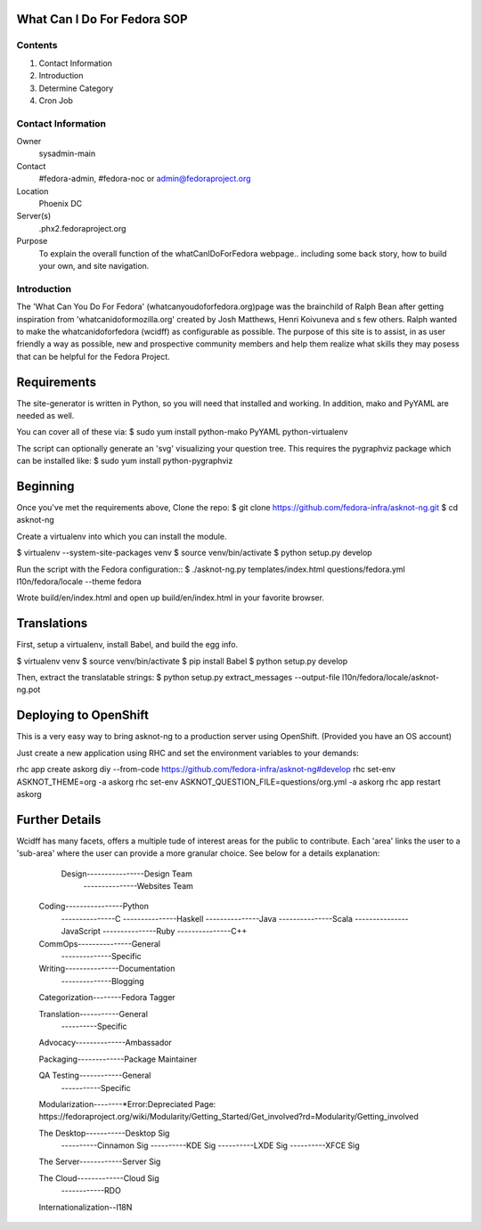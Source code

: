 .. title: WhatCanIDoForFedora.org SOP
.. slug: wcidff.org
.. date: 2017-03-23
.. taxonomy: Contributors/Infrastructure

============================
What Can I Do For Fedora SOP
============================

Contents
========

1. Contact Information
2. Introduction
3. Determine Category
4. Cron Job

Contact Information
===================

Owner
	sysadmin-main
Contact
	#fedora-admin, #fedora-noc or admin@fedoraproject.org	
Location
	Phoenix DC
Server(s)
	.phx2.fedoraproject.org
Purpose
	To explain the overall function of the whatCanIDoForFedora webpage.. including some back story, how to build your own, and site navigation.

Introduction
============

The 'What Can You Do For Fedora' (whatcanyoudoforfedora.org)page was the brainchild of Ralph Bean after getting inspiration from 'whatcanidoformozilla.org' created by Josh Matthews, Henri Koivuneva and s few others.  Ralph wanted to make the whatcanidoforfedora (wcidff) as configurable as possible.  The purpose of this site is to assist, in as user friendly a way as possible, new and prospective community members and help them realize what skills they may posess that can be helpful for the Fedora Project.

============
Requirements
============

The site-generator is written in Python, so you will need that installed and working. In addition, mako and PyYAML are needed as well.

You can cover all of these via:
$ sudo yum install python-mako PyYAML python-virtualenv

The script can optionally generate an 'svg' visualizing your question tree. This requires the pygraphviz package which can be installed like:
$ sudo yum install python-pygraphviz

=========
Beginning
=========

Once you've met the requirements above, Clone the repo:
$ git clone https://github.com/fedora-infra/asknot-ng.git
$ cd asknot-ng

Create a virtualenv into which you can install the module.

$ virtualenv --system-site-packages venv
$ source venv/bin/activate
$ python setup.py develop

Run the script with the Fedora configuration::
$ ./asknot-ng.py templates/index.html questions/fedora.yml l10n/fedora/locale --theme fedora

Wrote build/en/index.html and open up build/en/index.html in your favorite browser.

============
Translations
============

First, setup a virtualenv, install Babel, and build the egg info.

$ virtualenv venv
$ source venv/bin/activate
$ pip install Babel
$ python setup.py develop

Then, extract the translatable strings:
$ python setup.py extract_messages --output-file l10n/fedora/locale/asknot-ng.pot

======================
Deploying to OpenShift
======================

This is a very easy way to bring asknot-ng to a production server using OpenShift. (Provided you have an OS account)

Just create a new application using RHC and set the environment variables to your demands:

rhc app create askorg diy --from-code https://github.com/fedora-infra/asknot-ng#develop
rhc set-env ASKNOT_THEME=org -a askorg
rhc set-env ASKNOT_QUESTION_FILE=questions/org.yml -a askorg
rhc app restart askorg

===============
Further Details
===============

Wcidff has many facets, offers a multiple tude of interest areas for the public to contribute.  Each 'area' links the user to a 'sub-area' where the user can provide a more granular choice.  See below for a details explanation:

	Design----------------Design Team
	       ---------------Websites Team
           
    Coding----------------Python
           ---------------C
           ---------------Haskell
           ---------------Java
           ---------------Scala
           ---------------JavaScript
           ---------------Ruby
           ---------------C++

    CommOps---------------General
            --------------Specific

    Writing---------------Documentation
            --------------Blogging

    Categorization--------Fedora Tagger
    
    Translation-----------General
                ----------Specific

    Advocacy--------------Ambassador   
    
    Packaging-------------Package Maintainer       

    QA Testing------------General
               -----------Specific 

    Modularization--------*Error:Depreciated Page:
    https://fedoraproject.org/wiki/Modularity/Getting_Started/Get_involved?rd=Modularity/Getting_involved        
    
    The Desktop-----------Desktop Sig
                ----------Cinnamon Sig
                ----------KDE Sig
                ----------LXDE Sig
                ----------XFCE Sig

    The Server------------Server Sig    

    The Cloud-------------Cloud Sig 
              ------------RDO 

    Internationalization--I18N                 
